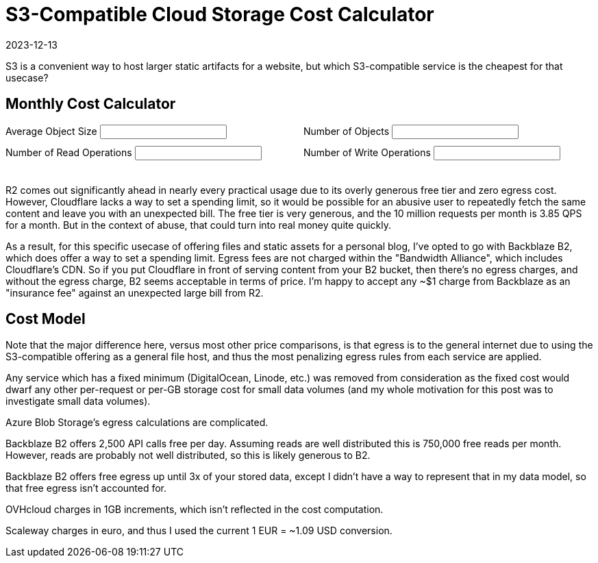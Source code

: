 = S3-Compatible Cloud Storage Cost Calculator
:revdate: 2023-12-13
:updated: 2024-01-07
:page-features: alpine, ejs
:page-hook-preamble: false

S3 is a convenient way to host larger static artifacts for a website, but which S3-compatible service is the cheapest for that usecase?

== Monthly Cost Calculator

++++
<div x-data="{ object_size: '10MB', object_count: '100', read_ops: '10K', write_ops: '100' }"
     x-init="initFromQueryParams($data)">
<div style="padding-bottom: 1.5em; display: grid; grid-template-columns: 1fr 1fr; gap: 10px;">
<div>
<label for="object_size">Average Object Size</label>
<input type="text" x-model.debounce="object_size"/>
</div>
<div>
<label for="object_count">Number of Objects</label>
<input type="text" x-model.debounce="object_count"/>
</div>
<div>
<label for="read_ops">Number of Read Operations</label>
<input type="text" x-model.debounce="read_ops"/>
</div>
<div>
<label for="write_ops">Number of Write Operations</label>
<input type="text" x-model.debounce="write_ops"/>
</div>
</div>
<div>

</div>

<div x-html="renderCostTable(cost_data, $data)">
</div>

</div>
++++

R2 comes out significantly ahead in nearly every practical usage due to its
overly generous free tier and zero egress cost.  However, Cloudflare lacks a way
to set a spending limit, so it would be possible for an abusive user to
repeatedly fetch the same content and leave you with an unexpected bill.  The
free tier is very generous, and the 10 million requests per month is 3.85 QPS
for a month.  But in the context of abuse, that could turn into real money quite
quickly.

As a result, for this specific usecase of offering files and static assets for
a personal blog, I've opted to go with Backblaze B2, which does offer a way to
set a spending limit.  Egress fees are not charged within the "Bandwidth
Alliance", which includes Cloudflare's CDN.  So if you put Cloudflare in front
of serving content from your B2 bucket, then there's no egress charges, and
without the egress charge, B2 seems acceptable in terms of price.  I'm happy to
accept any ~$1 charge from Backblaze as an "insurance fee" against an unexpected
large bill from R2.

++++
<script>

function initFromQueryParams(model) {
  const params = new Proxy(new URLSearchParams(window.location.search), {
    get: (searchParams, prop) => searchParams.get(prop),
  });
  if (params.object_size) {
    model.object_size = params.object_size;
  }
  if (params.object_count) {
    model.object_count = params.object_count;
  }
  if (params.read_ops) {
    model.read_ops = params.read_ops;
  }
  if (params.write_ops) {
    model.write_ops = params.write_ops;
  }
}

const costtitles = ["Vendor", "Storage", "Read Ops", "Read Egress", "Write Ops", "Write Ingress"];

const template_costTable = `
<table>
    <thead>
    <% titles.forEach( title => { %>
    <th><%= title %></th>
    <% }); %>
    <th>Total</th>
    </thead>
    <tbody>
    <% Object.entries(costmodel).forEach( ([vendor, data]) => { %>
    <tr>
        <td><%= vendor %></td>
        <% costTotal = 0;
        columns.forEach( column => {
        var [prefix, suffix] = units[column];
        const cost = computeCost(data[column], model[column]);
        costTotal += cost; %>
        <td><%= prefix + Number(cost.toPrecision(2)).toString() + suffix %></td>
        <% }); %>
        <td><%= "$" + Number(costTotal.toPrecision(2)).toString() %></tr>
    </tr>
    <% }); %>
    </tbody>
</table>`;
function renderCostTable(costmodel, userdata) {
    const object_size = fromUnits(userdata['object_size']) || Number(userdata['object_size'] * 0.000_000_001);
    const object_count = Number(userdata['object_count']);
    const read_ops = fromUnits(userdata['read_ops']) || Number(userdata['read_ops'] * 0.000_001);
    const write_ops = fromUnits(userdata['write_ops']) || Number(userdata['write_ops'] * 0.000_001);
    model = {
        "storage": object_size * object_count,
        "reads": read_ops,
        "egress": read_ops * 1000000 * object_size,
        "writes": write_ops,
        "ingress": write_ops * object_size,
    };

    return ejs.render(template_costTable, {
      titles: costtitles,
      units: units,
      costmodel: costmodel,
      model: model,
    });
}

function computeCost(costs, value) {
    var index = 0;
    var cost = 0;
    var base = 0;
    var limit = NaN;

    for (const row of costs) {
        if ('after' in row || !('until' in row)) {
            return cost + row['price'] * value;
        }

        limit = fromUnits(row['until']);
        if (value + base < limit) {
            return cost + row['price'] * value;
        }

        value -= limit - base;
        cost += (limit - base) * row['price'];
        base = limit;
    }
    return NaN;
}

function fromUnits(str) {
    var suffix = str.slice(-2);
    if (suffix == "KB") {
        return Number(str.slice(0, -2)) * 0.000_001;
    }
    if (suffix == "MB") {
        return Number(str.slice(0, -2)) * 0.001;
    }
    if (suffix == "GB") {
        return Number(str.slice(0, -2)) * 1;
    }
    if (suffix == "TB") {
        return Number(str.slice(0, -2)) * 1_000;
    }
    suffix = str.slice(-1);
    if (suffix == "M") {
        return Number(str.slice(0, -1));
    }
    if (suffix == "K") {
        return Number(str.slice(0, -1)) * 0.001;
    }
    if (suffix == "B") {
        return Number(str.slice(0, -1)) * 0.000_000_001;
    }
    return NaN;
}

</script>
++++

== Cost Model

Note that the major difference here, versus most other price comparisons, is
that egress is to the general internet due to using the S3-compatible offering
as a general file host, and thus the most penalizing egress rules from each
service are applied.

Any service which has a fixed minimum (DigitalOcean, Linode, etc.) was removed
from consideration as the fixed cost would dwarf any other per-request or per-GB
storage cost for small data volumes (and my whole motivation for this post was
to investigate small data volumes).

++++
<script type="text/javascript">

const columns = ["storage", "reads", "egress", "writes", "ingress"];
const titles = ["Vendor", "$/GB/mo", "$/1M Reads", "$/GB Read", "$/1M Writes", "$/GB Written"];
const units = {"storage": ["$", ""], "reads": ["$", ""], "egress": ["$", ""], "writes": ["$", ""], "ingress": ["$", ""]};

const cost_data = {
"AWS S3": {
    "storage": [
        {"until": "50TB", "price": 0.023},
        {"until": "500TB", "price": 0.022},
        {"after": "500TB", "price": 0.021},
    ],
    "reads": [
        {"price": 0.4},
    ],
    "egress": [
        {"until": "100GB", "price": 0},
        {"until": "10.1TB", "price": 0.09},
        {"until": "50.1TB", "price": 0.085},
        {"until": "150.1TB", "price": 0.07},
        {"after": "150.1TB", "price": 0.05},
    ],
    "writes": [
        {"price": 5.00},
    ],
    "ingress": [
        {"price": 0},
    ],
  },
  "Google Cloud Storage": {
    "storage": [{"price": 0.020}],
    "reads": [{"price": 0.4}],
    "egress": [
        {"until": "1TB", "price": 0.12},
        {"until": "10TB", "price": 0.11},
        {"after": "10TB", "price": 0.08},
    ],
    "writes": [{"price": 5}],
    "ingress": [{"price": 0}],
  },
  "Azure Blob Storage (Hot)": {
    "storage": [
        {"until": "50TB", "price": 0.018},
        {"until": "500TB", "price": 0.0173},
        {"after": "500TB", "price": 0.0166},
    ],
    "reads": [{"price": 0.5}],
    "egress": [
        {"until": "100GB", "price": 0},
        {"until": "10.1TB", "price": 0.087},
        {"until": "50.1TB", "price": 0.083},
        {"until": "150.1TB", "price": 0.07},
        {"until": "500.1TB", "price": 0.05},
        {"after": "500.1TB", "price": 0.05},
    ],
    "writes": [{"price": 6.5}],
    "ingress": [{"price": 0}],
  },
  "Oracle Object Storage": {
    "storage": [{"price": 0.0255}],
    "reads": [{"price": 0.34}],
    "egress": [
        {"until": "10TB", "price": 0},
        {"after": "10TB", "price": 0.0085}
    ],
    "writes": [{"price": 0.34}],
    "ingress": [{"price": 0}],
  },
  "Cloudflare R2": {
    "storage": [
        {"until": "10GB", "price": 0},
        {"after": "10GB", "price": 0.015},
    ],
    "reads": [
        {"until": "10M", "price": 0},
        {"after": "10M", "price": 0.36}
    ],
    "egress": [
        {"price": 0},
    ],
    "writes": [
        {"until": "1M", "price": 0},
        {"after": "1M", "price": 4.50}
    ],
    "ingress": [
        {"price": 0},
    ],
  },
  "Backblaze B2": {
    "storage": [
        {"until": "10GB", "price": 0},
        {"after": "10GB", "price": 0.006},
    ],
    "reads": [
        {"until": "0.75M", "price": 0},
        {"after": "0.75M", "price": 0.4},
    ],
    "egress": [
        {"price": 0.01},
    ],
    "writes": [
        {"price": 0},
    ],
    "ingress": [
        {"price": 0},
    ],
  },
  "OVHcloud (standard)": {
    "storage": [{"price": 0.008}],
    "reads": [{"price": 0}],
    "egress": [{"price": 0.011}],
    "writes": [{"price": 0}],
    "ingress": [{"price": 0}],
  },
  "Scaleway Object Storage": {
    "storage": [{"price": 0.016}],
    "reads": [{"price": 0}],
    "egress": [
        {"until": "75GB", "price": 0},
        {"after": "75GB", "price": 0.011}
    ],
    "writes": [{"price": 0}],
    "ingress": [{"price": 0}],
  },
};

const template_costmodel = `
<table>
  <thead>
  <% titles.forEach( title => { %>
    <th><%= title %></th>
  <% }); %>
  </thead>
  <tbody>
  <% Object.entries(costmodel).forEach( ([vendor, data]) => { %>
    <tr>
      <td><%= vendor %></td>
      <% columns.forEach( column => {
        var [prefix, suffix] = units[column]; %>
      <td><%- renderSubTable(data[column], prefix, suffix) %></td>
      <% }); %>
    </tr>
  <% }); %>
  </tbody>
</table>
`;
function renderCostModel(costmodel) {
    return ejs.render(template_costmodel, {
        costmodel: costmodel,
    });
}

const template_subtable = `
<table>
  <tbody>
  <% rows.forEach( row => { %>
    <tr>
    <% if ("until" in row || "after" in row) {
              word = "until" in row ? "Until " : "After "; %>
      <td><%= word + (row["until"] || row["after"]) %></td>
    <% } %>
      <td><%= prefix + row["price"] + suffix %></td>
    </tr>
  <% }); %>
  </tbody>
</table>
`;
function renderSubTable(rows, prefix, suffix) {
    return ejs.render(template_subtable, {
        rows: rows,
        prefix: prefix,
        suffix: suffix,
    });
}
</script>

<div x-data x-html="renderCostModel(cost_data)" style="text-align: center"></div>
++++

Azure Blob Storage's egress calculations are complicated.

Backblaze B2 offers 2,500 API calls free per day.  Assuming reads are well
distributed this is 750,000 free reads per month.  However, reads are probably
not well distributed, so this is likely generous to B2.

Backblaze B2 offers free egress up until 3x of your stored data, except I didn't
have a way to represent that in my data model, so that free egress isn't
accounted for.

OVHcloud charges in 1GB increments, which isn't reflected in the cost computation.

Scaleway charges in euro, and thus I used the current 1 EUR = ~1.09 USD conversion.

